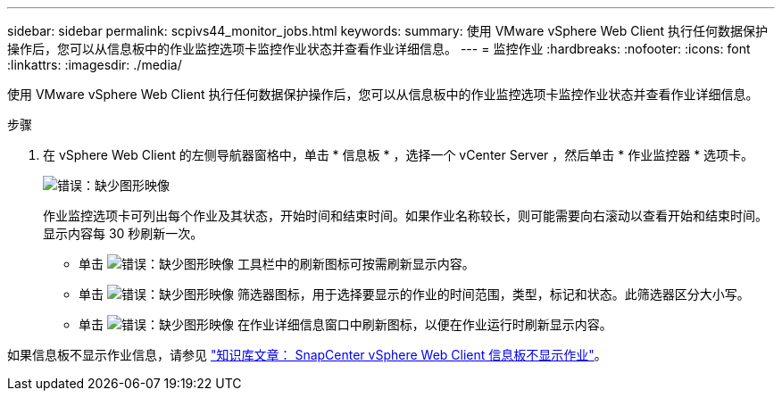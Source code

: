 ---
sidebar: sidebar 
permalink: scpivs44_monitor_jobs.html 
keywords:  
summary: 使用 VMware vSphere Web Client 执行任何数据保护操作后，您可以从信息板中的作业监控选项卡监控作业状态并查看作业详细信息。 
---
= 监控作业
:hardbreaks:
:nofooter: 
:icons: font
:linkattrs: 
:imagesdir: ./media/


[role="lead"]
使用 VMware vSphere Web Client 执行任何数据保护操作后，您可以从信息板中的作业监控选项卡监控作业状态并查看作业详细信息。

.步骤
. 在 vSphere Web Client 的左侧导航器窗格中，单击 * 信息板 * ，选择一个 vCenter Server ，然后单击 * 作业监控器 * 选项卡。
+
image:scpivs44_image8.png["错误：缺少图形映像"]

+
作业监控选项卡可列出每个作业及其状态，开始时间和结束时间。如果作业名称较长，则可能需要向右滚动以查看开始和结束时间。显示内容每 30 秒刷新一次。

+
** 单击 image:scpivs44_image36.png["错误：缺少图形映像"] 工具栏中的刷新图标可按需刷新显示内容。
** 单击 image:scpivs44_image41.png["错误：缺少图形映像"] 筛选器图标，用于选择要显示的作业的时间范围，类型，标记和状态。此筛选器区分大小写。
** 单击 image:scpivs44_image36.png["错误：缺少图形映像"] 在作业详细信息窗口中刷新图标，以便在作业运行时刷新显示内容。




如果信息板不显示作业信息，请参见 https://kb.netapp.com/Advice_and_Troubleshooting/Data_Protection_and_Security/SnapCenter/SnapCenter_vSphere_web_client_dashboard_does_not_display_jobs["知识库文章： SnapCenter vSphere Web Client 信息板不显示作业"^]。
